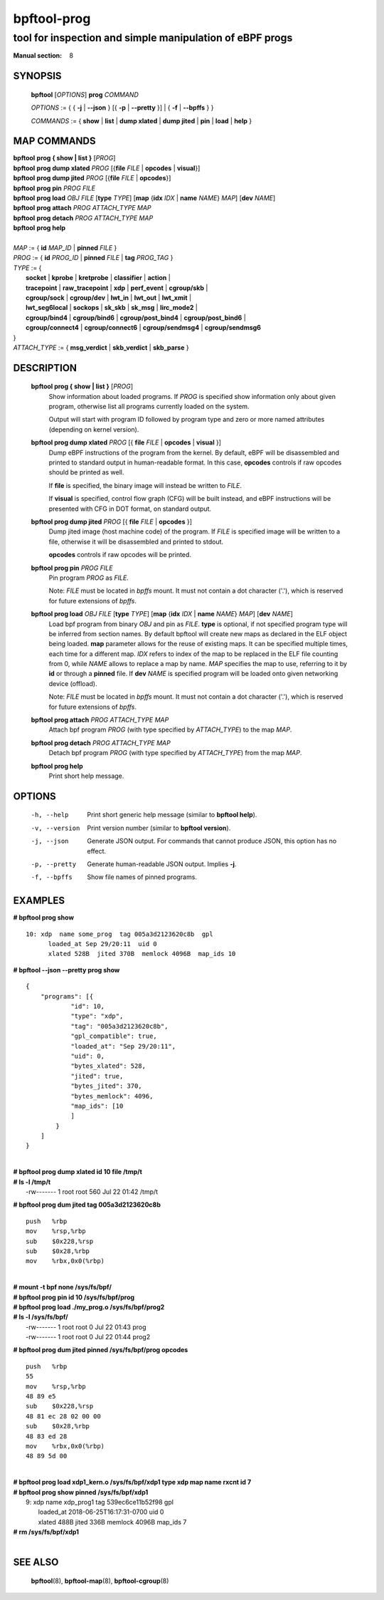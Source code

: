 ================
bpftool-prog
================
-------------------------------------------------------------------------------
tool for inspection and simple manipulation of eBPF progs
-------------------------------------------------------------------------------

:Manual section: 8

SYNOPSIS
========

	**bpftool** [*OPTIONS*] **prog** *COMMAND*

	*OPTIONS* := { { **-j** | **--json** } [{ **-p** | **--pretty** }] | { **-f** | **--bpffs** } }

	*COMMANDS* :=
	{ **show** | **list** | **dump xlated** | **dump jited** | **pin** | **load** | **help** }

MAP COMMANDS
=============

|	**bpftool** **prog { show | list }** [*PROG*]
|	**bpftool** **prog dump xlated** *PROG* [{**file** *FILE* | **opcodes** | **visual**}]
|	**bpftool** **prog dump jited**  *PROG* [{**file** *FILE* | **opcodes**}]
|	**bpftool** **prog pin** *PROG* *FILE*
|	**bpftool** **prog load** *OBJ* *FILE* [**type** *TYPE*] [**map** {**idx** *IDX* | **name** *NAME*} *MAP*] [**dev** *NAME*]
|       **bpftool** **prog attach** *PROG* *ATTACH_TYPE* *MAP*
|       **bpftool** **prog detach** *PROG* *ATTACH_TYPE* *MAP*
|	**bpftool** **prog help**
|
|	*MAP* := { **id** *MAP_ID* | **pinned** *FILE* }
|	*PROG* := { **id** *PROG_ID* | **pinned** *FILE* | **tag** *PROG_TAG* }
|	*TYPE* := {
|		**socket** | **kprobe** | **kretprobe** | **classifier** | **action** |
|		**tracepoint** | **raw_tracepoint** | **xdp** | **perf_event** | **cgroup/skb** |
|		**cgroup/sock** | **cgroup/dev** | **lwt_in** | **lwt_out** | **lwt_xmit** |
|		**lwt_seg6local** | **sockops** | **sk_skb** | **sk_msg** | **lirc_mode2** |
|		**cgroup/bind4** | **cgroup/bind6** | **cgroup/post_bind4** | **cgroup/post_bind6** |
|		**cgroup/connect4** | **cgroup/connect6** | **cgroup/sendmsg4** | **cgroup/sendmsg6**
|	}
|       *ATTACH_TYPE* := { **msg_verdict** | **skb_verdict** | **skb_parse** }


DESCRIPTION
===========
	**bpftool prog { show | list }** [*PROG*]
		  Show information about loaded programs.  If *PROG* is
		  specified show information only about given program, otherwise
		  list all programs currently loaded on the system.

		  Output will start with program ID followed by program type and
		  zero or more named attributes (depending on kernel version).

	**bpftool prog dump xlated** *PROG* [{ **file** *FILE* | **opcodes** | **visual** }]
		  Dump eBPF instructions of the program from the kernel. By
		  default, eBPF will be disassembled and printed to standard
		  output in human-readable format. In this case, **opcodes**
		  controls if raw opcodes should be printed as well.

		  If **file** is specified, the binary image will instead be
		  written to *FILE*.

		  If **visual** is specified, control flow graph (CFG) will be
		  built instead, and eBPF instructions will be presented with
		  CFG in DOT format, on standard output.

	**bpftool prog dump jited**  *PROG* [{ **file** *FILE* | **opcodes** }]
		  Dump jited image (host machine code) of the program.
		  If *FILE* is specified image will be written to a file,
		  otherwise it will be disassembled and printed to stdout.

		  **opcodes** controls if raw opcodes will be printed.

	**bpftool prog pin** *PROG* *FILE*
		  Pin program *PROG* as *FILE*.

		  Note: *FILE* must be located in *bpffs* mount. It must not
		  contain a dot character ('.'), which is reserved for future
		  extensions of *bpffs*.

	**bpftool prog load** *OBJ* *FILE* [**type** *TYPE*] [**map** {**idx** *IDX* | **name** *NAME*} *MAP*] [**dev** *NAME*]
		  Load bpf program from binary *OBJ* and pin as *FILE*.
		  **type** is optional, if not specified program type will be
		  inferred from section names.
		  By default bpftool will create new maps as declared in the ELF
		  object being loaded.  **map** parameter allows for the reuse
		  of existing maps.  It can be specified multiple times, each
		  time for a different map.  *IDX* refers to index of the map
		  to be replaced in the ELF file counting from 0, while *NAME*
		  allows to replace a map by name.  *MAP* specifies the map to
		  use, referring to it by **id** or through a **pinned** file.
		  If **dev** *NAME* is specified program will be loaded onto
		  given networking device (offload).

		  Note: *FILE* must be located in *bpffs* mount. It must not
		  contain a dot character ('.'), which is reserved for future
		  extensions of *bpffs*.

        **bpftool prog attach** *PROG* *ATTACH_TYPE* *MAP*
                  Attach bpf program *PROG* (with type specified by *ATTACH_TYPE*)
                  to the map *MAP*.

        **bpftool prog detach** *PROG* *ATTACH_TYPE* *MAP*
                  Detach bpf program *PROG* (with type specified by *ATTACH_TYPE*)
                  from the map *MAP*.

	**bpftool prog help**
		  Print short help message.

OPTIONS
=======
	-h, --help
		  Print short generic help message (similar to **bpftool help**).

	-v, --version
		  Print version number (similar to **bpftool version**).

	-j, --json
		  Generate JSON output. For commands that cannot produce JSON, this
		  option has no effect.

	-p, --pretty
		  Generate human-readable JSON output. Implies **-j**.

	-f, --bpffs
		  Show file names of pinned programs.

EXAMPLES
========
**# bpftool prog show**
::

  10: xdp  name some_prog  tag 005a3d2123620c8b  gpl
	loaded_at Sep 29/20:11  uid 0
	xlated 528B  jited 370B  memlock 4096B  map_ids 10

**# bpftool --json --pretty prog show**

::

    {
        "programs": [{
                "id": 10,
                "type": "xdp",
                "tag": "005a3d2123620c8b",
                "gpl_compatible": true,
                "loaded_at": "Sep 29/20:11",
                "uid": 0,
                "bytes_xlated": 528,
                "jited": true,
                "bytes_jited": 370,
                "bytes_memlock": 4096,
                "map_ids": [10
                ]
            }
        ]
    }

|
| **# bpftool prog dump xlated id 10 file /tmp/t**
| **# ls -l /tmp/t**
|   -rw------- 1 root root 560 Jul 22 01:42 /tmp/t

**# bpftool prog dum jited tag 005a3d2123620c8b**

::

    push   %rbp
    mov    %rsp,%rbp
    sub    $0x228,%rsp
    sub    $0x28,%rbp
    mov    %rbx,0x0(%rbp)

|
| **# mount -t bpf none /sys/fs/bpf/**
| **# bpftool prog pin id 10 /sys/fs/bpf/prog**
| **# bpftool prog load ./my_prog.o /sys/fs/bpf/prog2**
| **# ls -l /sys/fs/bpf/**
|   -rw------- 1 root root 0 Jul 22 01:43 prog
|   -rw------- 1 root root 0 Jul 22 01:44 prog2

**# bpftool prog dum jited pinned /sys/fs/bpf/prog opcodes**

::

    push   %rbp
    55
    mov    %rsp,%rbp
    48 89 e5
    sub    $0x228,%rsp
    48 81 ec 28 02 00 00
    sub    $0x28,%rbp
    48 83 ed 28
    mov    %rbx,0x0(%rbp)
    48 89 5d 00

|
| **# bpftool prog load xdp1_kern.o /sys/fs/bpf/xdp1 type xdp map name rxcnt id 7**
| **# bpftool prog show pinned /sys/fs/bpf/xdp1**
|   9: xdp  name xdp_prog1  tag 539ec6ce11b52f98  gpl
|	loaded_at 2018-06-25T16:17:31-0700  uid 0
|	xlated 488B  jited 336B  memlock 4096B  map_ids 7
| **# rm /sys/fs/bpf/xdp1**
|

SEE ALSO
========
	**bpftool**\ (8), **bpftool-map**\ (8), **bpftool-cgroup**\ (8)
